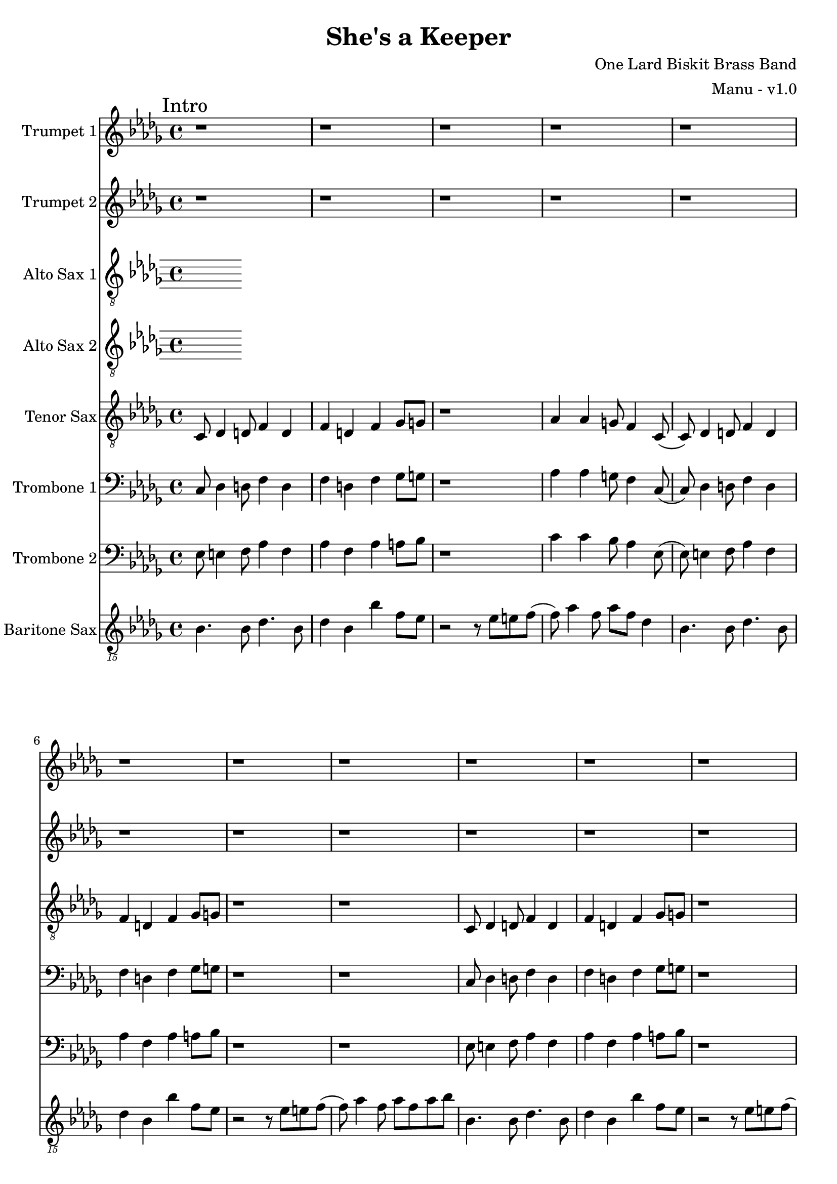\version "2.18.2"

global = {
  \key bes \minor
  \time 4/4
}

trumpetBbOne = \relative c'' {
  \global

  % Intro
  \mark "Intro"
  r1 | r1 | r1 | r1 |
  r1 | r1 | r1 | r1 |
  r1 | r1 | r1 | r1 |
  r1 | r1 | r1 | r2 r4 r8 f, \bar "||"

  % A
  \mark "A"
  aes8 bes (bes2.) (| bes8) bes aes4 bes8 aes f ees | f ees8 (ees2.) | f8 g4 aes a f8 |
  aes8 bes (bes2.) (| bes8) bes aes4 bes8 aes f ees | f ees8 (ees4) ees des8 bes | r2 r4 r8 f'' |
  aes8 bes (bes2.) (| bes8) bes aes4 bes8 aes f ees | f ees8 (ees2.) | f8 g4 aes a f8 |
  aes8 bes (bes2.) (| bes8) bes aes4 bes8 aes f ees | f ees8 (ees4) ees des8 bes8 | r1 \bar ":|.|:"

  % B
  \mark "B"
  r8 f' r4 ees8 r4 des8 | r4 bes8 r8 f' ees f ees (| ees1) | r1 |
  r8 f r4 ees8 r4 des8 | r4 bes8 r8 f' ees f ees (| ees1) | r1 \bar ":|.|:"

  % Chorus
  \mark "Chorus"
  r1 | r1 | r1 | r1 |
  r1 | r1 | r1 | r1 |
  r1 | r1 | r1 | r1 |
  r1 | r1 | r1 | r1 \bar ":|."

  % Chorus ending 1
  \mark "Chorus Ending 1"
  bes4 r bes r | des bes aes bes | r1 | r1 |
  bes4 r bes r | des bes aes bes | r1 | r1 |
  bes4 r bes r | des bes aes bes | r1 | r1 |
  bes'4 r bes r | des bes aes bes | r1 | r1 | \bar "||"

  % Chorus ending 2
  \mark "Chorus Ending 2"
  bes,8 r4 bes8 r4 bes8 bes | r1 | r1 | r1 |
  bes8 r4 bes8 r4 bes8 bes | r1 | r1 | r1 |
  des8 r4 des8 r4 des8 des | r1 | r1 | r1 |
  des8 r4 des8 r4 des8 des | r1 | r1 | r1 \bar ".|:"
  
  % C
  \mark "C"
  r8 f r4 ees8 r4 des8 | r4 bes8 r8 f' ees f ees (| ees1) | r1 |
  r8 f r4 ees8 r4 des8 | r4 bes8 r8 f' ees f ees (| ees1) | r1 \bar ":|."
  
  % D
  \mark "D"
  r1 | r1 | r1 | r1 |
  r1 | r1 | r1 | r1 |
  r1 | r1 | r1 | r1 |
  r1 | r1 | r1 | r2 r4 r8 f, \bar "||"

  % E
  \mark "E"
  aes8 bes (bes2.) (| bes8) bes aes4 bes8 aes f ees | f ees8 (ees2.) | f8 g4 aes a f8 |
  aes8 bes (bes2.) (| bes8) bes aes4 bes8 aes f ees | f ees8 (ees4) ees des8 bes | r2 r4 r8 f'' |
  aes8 bes (bes2.) (| bes8) bes aes4 bes8 aes f ees | f ees8 (ees2.) | f8 g4 aes a f8 |
  aes8 bes (bes2.) (| bes8) bes aes4 bes8 aes f4 | ees'8 r4 des8 r4 bes \bar "|."
}

trumpetBbTwo = \relative c'' {
  \global

  % Intro
  \mark "Intro"
  r1 | r1 | r1 | r1 |
  r1 | r1 | r1 | r1 |
  r1 | r1 | r1 | r1 |
  r1 | r1 | r1 | r2 r4 r8 f, \bar "||"

  % A
  \mark "A"
  aes8 bes (bes2.) (| bes8) bes aes4 bes8 aes f ees | f ees8 (ees2.) | f8 g4 aes a f8 |
  aes8 bes (bes2.) (| bes8) bes aes4 bes8 aes f ees | f ees8 (ees4) ees des8 bes | r2 r4 r8 des' |
  des8 f (f2.) (| f8) f ees4 f8 e des c | des c8 (c2.) | des8 ees4 e f des8 |
  ees8 f (f2.) (| f8) f ees4 f8 ees des c | des c8 (c4) c bes8 bes8 | r1 \bar ":|.|:"

  % B
  \mark "B"
  r8 aes r4 g8 r4 f8 | r4 des8 r8 aes' g aes g (| g1) | r1 |
  r8 aes r4 g8 r4 f8 | r4 des8 r8 aes' g aes g (| g1) | r1 \bar ":|.|:"

  % Chorus
  \mark "Chorus"
  r1 | r1 | r1 | r1 |
  r1 | r1 | r1 | r1 |
  r1 | r1 | r1 | r1 |
  r1 | r1 | r1 | r1 \bar ":|."

  % Chorus ending 1
  \mark "Chorus Ending 1"
  bes4 r bes r | des bes aes bes | r1 | r1 |
  bes4 r bes r | des bes aes bes | r1 | r1 |
  bes4 r bes r | des bes aes bes | r1 | r1 |
  bes4 r bes r | des bes aes bes | r1 | r1 | \bar "||"

  % Chorus ending 2
  \mark "Chorus Ending 2"
  bes8 r4 bes8 r4 bes8 bes | r1 | r1 | r1 |
  bes8 r4 bes8 r4 bes8 bes | r1 | r1 | r1 |
  des8 r4 des8 r4 des8 des | r1 | r1 | r1 |
  des8 r4 des8 r4 des8 des | r1 | r1 | r1 \bar ".|:"
  
  % C
  \mark "C"
  r8 aes r4 g8 r4 f8 | r4 des8 r8 aes' g aes g (| g1) | r1 |
  r8 aes r4 g8 r4 f8 | r4 des8 r8 aes' g aes g (| g1) | r1 \bar ":|."
  
  % D
  \mark "D"
  r1 | r1 | r1 | r1 |
  r1 | r1 | r1 | r1 |
  r1 | r1 | r1 | r1 |
  r1 | r1 | r1 | r2 r4 r8 f \bar "||"

  % E
  \mark "E"
  aes8 bes (bes2.) (| bes8) bes aes4 bes8 aes f ees | f ees8 (ees2.) | f8 g4 aes a f8 |
  aes8 bes (bes2.) (| bes8) bes aes4 bes8 aes f ees | f ees8 (ees4) ees des8 bes | r2 r4 r8 f' |
  aes8 bes (bes2.) (| bes8) bes aes4 bes8 aes f ees | f ees8 (ees2.) | f8 g4 aes a f8 |
  aes8 bes (bes2.) (| bes8) bes aes4 bes8 aes f4 | ees'8 r4 des8 r4 bes \bar "|."
}

altoSaxOne = \relative c'' {
  \global
}

altoSaxTwo = \relative c'' {
  \global
}

tenorSax = \relative c' {
  \global

  % Intro
  \mark "Intro"
  c,8 des4 d8 f4 d | f d f ges8 g | r1 | aes4 aes g8 f4 c8 (|
  c8) des4 d8 f4 d | f d f ges8 g | r1 | r1 |
  c,8 des4 d8 f4 d | f d f ges8 g | r1 | aes4 aes g8 f4 c8 (|
  c8) des4 d8 f4 d | f d f ges8 g | r1 | r1 \bar "||"

  % A
  \mark "A"
  c,8 des4 d8 f4 d | f d f ges8 g | r1 | aes4 aes g8 f4 c8 (|
  c8) des4 d8 f4 d | f d f ges8 g | r1 | r1 |
  c,8 des4 d8 f4 d | f d f ges8 g | r1 | aes4 aes g8 f4 c8 (|
  c8) des4 d8 f4 d | f d f ges8 g | r1 | r1 \bar ":|.|:"

  % B
  \mark "B"
  f8 r4 aes8 r4 bes8 r | r b r4 c8 bes c bes (| bes1) | r1 |
  f8 r4 aes8 r4 bes8 r | r b r4 c8 bes c bes (| bes1) | r1 \bar ":|.|:"

  % Chorus
  \mark "Chorus"
  r1 | r1 | r1 | r1 |
  r1 | r1 | r1 | r1 |
  r1 | r1 | r1 | r1 |
  r1 | r1 | r1 | r1 \bar ":|."

  % Chorus ending 1
  \mark "Chorus Ending 1"
  aes4 r aes r | bes aes f aes | r f' r e | r ees r des |
  aes r aes r | bes aes f aes | r f' r e | r ees r des |
  aes r aes r | bes aes f aes | r f' r e | r ees r des |
  aes r aes r | bes aes f aes | r f' r e | r ees r des \bar "||"

  % Chorus ending 2
  \mark "Chorus Ending 2"
  bes8 r4 bes8 r4 bes8 bes | r1 | r1 | r1 |
  bes8 r4 bes8 r4 bes8 bes | r1 | r1 | r1 |
  des8 r4 des8 r4 des8 des | r1 | r1 | r1 |
  des8 r4 des8 r4 des8 des | r1 | r1 | r1 \bar ".|:"

  % C
  \mark "C"
  f,8 r4 aes8 r4 bes8 r | r b r4 c8 bes c bes (| bes1) | r1 |
  f8 r4 aes8 r4 bes8 r | r b r4 c8 bes c bes (| bes1) | r1 \bar ":|."

  % D
  \mark "D"
  c,8 des4 d8 f4 d | f d f ges8 g | r1 | aes4 aes g8 f4 c8 (|
  c8) des4 d8 f4 d | f d f ges8 g | r1 | r1 |
  c,8 des4 d8 f4 d | f d f ges8 g | r1 | aes4 aes g8 f4 c8 (|
  c8) des4 d8 f4 d | f d f ges8 g | r1 | r1 \bar "||"

  % E
  \mark "E"
  c,8 des4 d8 f4 d | f d f ges8 g | r1 | aes4 aes g8 f4 c8 (|
  c8) des4 d8 f4 d | f d f ges8 g | r1 | r1 |
  c,8 des4 d8 f4 d | f d f ges8 g | r1 | aes4 aes g8 f4 c8 (|
  c8) des4 d8 f4 d | f d f ges4 | aes8 r4 g8 r4 f \bar "|."
}

tromboneOne = \relative c {
  \global

  % Intro
  \mark "Intro"
  c8 des4 d8 f4 d | f d f ges8 g | r1 | aes4 aes g8 f4 c8 (|
  c8) des4 d8 f4 d | f d f ges8 g | r1 | r1 |
  c,8 des4 d8 f4 d | f d f ges8 g | r1 | aes4 aes g8 f4 c8 (|
  c8) des4 d8 f4 d | f d f ges8 g | r1 | r1 \bar "||"

  % A
  \mark "A"
  c,8 des4 d8 f4 d | f d f ges8 g | r1 | aes4 aes g8 f4 c8 (|
  c8) des4 d8 f4 d | f d f ges8 g | r1 | r1 |
  c,8 des4 d8 f4 d | f d f ges8 g | r1 | aes4 aes g8 f4 c8 (|
  c8) des4 d8 f4 d | f d f ges8 g | r1 | r1 \bar ":|.|:"

  % B
  \mark "B"
  bes,8 r4 des8 r4 ees8 r8 | r8 e r4 f8 ees f ees (| ees1) | r1 |
  bes8 r4 des8 r4 ees8 r8 | r8 e r4 f8 ees f ees (| ees1) | r1 \bar ":|.|:"

  % Chorus
  \mark "Chorus"
  r1 | r1 | r1 | r1 |
  r1 | r1 | r1 | r1 |
  r1 | r1 | r1 | r1 |
  r1 | r1 | r1 | r1 \bar ":|."

  % Chorus ending 1
  \mark "Chorus Ending 1"
  aes4 r aes r | bes aes f aes | r f' r e | r ees r des |
  aes r aes r | bes aes f aes | r f' r e | r ees r des |
  aes r aes r | bes aes f aes | r f' r e | r ees r des |
  aes r aes r | bes aes f aes | r f' r e | r ees r des \bar "||"

  % Chorus ending 2
  \mark "Chorus Ending 2"
  bes8 r4 bes8 r4 bes8 bes | r1 | r1 | r1 |
  bes8 r4 bes8 r4 bes8 bes | r1 | r1 | r1 |
  bes8 r4 bes8 r4 bes8 bes | r1 | r1 | r1 |
  bes8 r4 bes8 r4 bes8 bes | r1 | r1 | r1 \bar ".|:"

  % C
  \mark "C"
  bes,8 r4 des8 r4 ees8 r8 | r8 e r4 f8 ees f ees (| ees1) | r1 |
  bes8 r4 des8 r4 ees8 r8 | r8 e r4 f8 ees f ees (| ees1) | r1 \bar ":|."

  % D
  \mark "D"
  c8 des4 d8 f4 d | f d f ges8 g | r1 | aes4 aes g8 f4 c8 (|
  c8) des4 d8 f4 d | f d f ges8 g | r1 | r1 |
  c,8 des4 d8 f4 d | f d f ges8 g | r1 | aes4 aes g8 f4 c8 (|
  c8) des4 d8 f4 d | f d f ges8 g | r1 | r1 \bar "||"

  % E
  \mark "E"
  c,8 des4 d8 f4 d | f d f ges8 g | r1 | aes4 aes g8 f4 c8 (|
  c8) des4 d8 f4 d | f d f ges8 g | r1 | r1 |
  c,8 des4 d8 f4 d | f d f ges8 g | r1 | aes4 aes g8 f4 c8 (|
  c8) des4 d8 f4 d | f d f ges4 | aes8 r4 g8 r4 f \bar "|."
}

tromboneTwo = \relative c {
  \global

  % Intro
  \mark "Intro"
  ees8 e4 f8 aes4 f | aes f aes a8 bes | r1 | c4 c bes8 aes4 ees8 (|
  ees8) e4 f8 aes4 f | aes f aes a8 bes | r1 | r1 |
  ees,8 e4 f8 aes4 f | aes f aes a8 bes | r1 | c4 c bes8 aes4 ees8 (|
  ees8) e4 f8 aes4 f | aes f aes a8 bes | r1 | r1 \bar "||"

  % A
  \mark "A"
  ees,8 e4 f8 aes4 f | aes f aes a8 bes | r1 | c4 c bes8 aes4 ees8 (|
  ees8) e4 f8 aes4 f | aes f aes a8 bes | r1 | r1 |
  ees,8 e4 f8 aes4 f | aes f aes a8 bes | r1 | c4 c bes8 aes4 ees8 (|
  ees8) e4 f8 aes4 f | aes f aes a8 bes | r1 | r1 | \bar ":|.|:"

  % B
  \mark "B"
  des,8 r4 f8 r4 g8 r8 | r8 g r4 aes8 g aes g (| g1) | r1 |
  des8 r4 f8 r4 g8 r8 | r8 g r4 aes8 g aes g (| g1) | r1 \bar ":|.|:"

  % Chorus
  \mark "Chorus"
  r1 | r1 | r1 | r1 |
  r1 | r1 | r1 | r1 |
  r1 | r1 | r1 | r1 |
  r1 | r1 | r1 | r1 \bar ":|."

  % Chorus ending 1
  \mark "Chorus Ending 1"
  bes4 r bes r | des bes aes bes | r f' r e | r ees r des |
  bes4 r bes r | des bes aes bes | r f' r e | r ees r des |
  bes4 r bes r | des bes aes bes | r f' r e | r ees r des |
  bes4 r bes r | des bes aes bes | r f' r e | r ees r des \bar "||"

  % Chorus ending 2
  \mark "Chorus Ending 2"
  bes8 r4 bes8 r4 bes8 bes | r1 | r1 | r1 |
  bes8 r4 bes8 r4 bes8 bes | r1 | r1 | r1 |
  des8 r4 des8 r4 des8 des | r1 | r1 | r1 |
  des8 r4 des8 r4 des8 des | r1 | r1 | r1 \bar ".|:"

  % C
  \mark "C"
  des,8 r4 f8 r4 g8 r8 | r8 g r4 aes8 g aes g (| g1) | r1 |
  des8 r4 f8 r4 g8 r8 | r8 g r4 aes8 g aes g (| g1) | r1 \bar ":|."

  % D
  \mark "D"
  ees8 e4 f8 aes4 f | aes f aes a8 bes | r1 | c4 c bes8 aes4 ees8 (|
  ees8) e4 f8 aes4 f | aes f aes a8 bes | r1 | r1 |
  ees,8 e4 f8 aes4 f | aes f aes a8 bes | r1 | c4 c bes8 aes4 ees8 (|
  ees8) e4 f8 aes4 f | aes f aes a8 bes | r1 | r1 \bar "||"

  % E
  \mark "E"
  ees,8 e4 f8 aes4 f | aes f aes a8 bes | r1 | c4 c bes8 aes4 ees8 (|
  ees8) e4 f8 aes4 f | aes f aes a8 bes | r1 | r1 |
  ees,8 e4 f8 aes4 f | aes f aes a8 bes | r1 | c4 c bes8 aes4 ees8 (|
  ees8) e4 f8 aes4 f | aes f aes bes | c8 r4 bes8 r4 aes \bar "|."
}

baritoneSax = \relative c {
  \global

  % Intro
  \mark "Intro"
  bes4. bes8 des4. bes8 | des4 bes bes' f8 ees | r2 r8 ees e f (| f) aes4 f8 aes f des4 |
  bes4. bes8 des4. bes8 | des4 bes bes' f8 ees | r2 r8 ees e f (| f) aes4 f8 aes f aes8 bes |
  bes,4. bes8 des4. bes8 | des4 bes bes' f8 ees | r2 r8 ees e f (| f) aes4 f8 aes f des4 |
  bes4. bes8 des4. bes8 | des4 bes bes' f8 ees | r2 r8 bes e f | ees4 des8 bes4 bes'4 r8 \bar "||"

  % A
  \mark "A"
  bes,4. bes8 des4. bes8 | des4 bes bes' f8 ees | r2 r8 ees e f (| f) aes4 f8 aes f des4 |
  bes4. bes8 des4. bes8 | des4 bes bes' f8 ees | r2 r8 ees e f (| f) aes4 f8 aes f aes8 bes |
  bes,4. bes8 des4. bes8 | des4 bes bes' f8 ees | r2 r8 ees e f (| f) aes4 f8 aes f des4 |
  bes4. bes8 des4. bes8 | des4 bes bes' f8 ees | r2 r8 bes e f | ees4 des8 bes4 bes'4 r8 \bar ":|.|:"

  % B
  \mark "B"
  bes,8 r4 des8 r4 ees8 r8 | r8 e r4 f8 ees f ees8 (| ees4) r8 ees8 g4 r8 aes8 (| aes8) f4 ees8 e f des4 |
  bes8 r4 des8 r4 ees8 r8 | r8 e r4 f8 ees f ees8 (| ees4) r8 bes' aes f aes f ees f ees des ees e4 r8 \bar ":|.|:"

  % Chorus
  \mark "Chorus"
  bes4. bes8 des4. bes8 | des4 bes bes' f8 ees | r2 r8 ees e f (| f) aes4 f8 aes f des4 |
  bes4. bes8 des4. bes8 | des4 bes bes' f8 ees | r2 r8 ees e f (| f) aes4 f8 aes f aes8 bes |
  bes,4. bes8 des4. bes8 | des4 bes bes' f8 ees | r2 r8 ees e f (| f) aes4 f8 aes f des4 |
  bes4. bes8 des4. bes8 | des4 bes bes' f8 ees | r2 r8 bes e f | ees4 des8 bes4 bes'4 r8 \bar ":|."

  % Chorus ending 1
  \mark "Chorus Ending 1"
  bes,4. bes8 des4. bes8 | des4 bes bes' f8 ees | r2 r8 ees e f (| f) aes4 f8 aes f des4 |
  bes4. bes8 des4. bes8 | des4 bes bes' f8 ees | r2 r8 ees e f (| f) aes4 f8 aes f aes8 bes |
  bes,4. bes8 des4. bes8 | des4 bes bes' f8 ees | r2 r8 ees e f (| f) aes4 f8 aes f des4 |
  bes4. bes8 des4. bes8 | des4 bes bes' f8 ees | r2 r8 bes e f | ees4 des8 bes4 bes'4 r8 \bar "||"

  % Chorus ending 2
  \mark "Chorus Ending 2"
  bes,4. bes8 des4. bes8 | des4 bes bes' f8 ees | r2 r8 ees e f (| f) aes4 f8 aes f des4 |
  bes4. bes8 des4. bes8 | des4 bes bes' f8 ees | r2 r8 ees e f (| f) aes4 f8 aes f aes8 bes |
  bes,4. bes8 des4. bes8 | des4 bes bes' f8 ees | r2 r8 ees e f (| f) aes4 f8 aes f des4 |
  bes4. bes8 des4. bes8 | des4 bes bes' f8 ees | r2 r8 bes e f | ees4 des8 bes4 bes'4 r8 \bar ".|:"

  % C
  \mark "C"
  bes,8 r4 des8 r4 ees8 r8 | r8 e r4 f8 ees f ees8 (| ees4) r8 ees8 g4 r8 aes8 (| aes8) f4 ees8 e f des4 |
  bes8 r4 des8 r4 ees8 r8 | r8 e r4 f8 ees f ees8 (| ees4) r8 bes' aes f aes f ees f ees des ees e4 r8 \bar ":|."

  % D
  \mark "D"
  bes4. bes8 des4. bes8 | des4 bes bes' f8 ees | r2 r8 ees e f (| f) aes4 f8 aes f des4 |
  bes4. bes8 des4. bes8 | des4 bes bes' f8 ees | r2 r8 ees e f (| f) aes4 f8 aes f aes8 bes |
  bes,4. bes8 des4. bes8 | des4 bes bes' f8 ees | r2 r8 ees e f (| f) aes4 f8 aes f des4 |
  bes4. bes8 des4. bes8 | des4 bes bes' f8 ees | r2 r8 bes e f | ees4 des8 bes4 bes'4 r8 \bar "||"

  % E
  \mark "E"
  bes,4. bes8 des4. bes8 | des4 bes bes' f8 ees | r2 r8 ees e f (| f) aes4 f8 aes f des4 |
  bes4. bes8 des4. bes8 | des4 bes bes' f8 ees | r2 r8 ees e f (| f) aes4 f8 aes f aes8 bes |
  bes,4. bes8 des4. bes8 | des4 bes bes' f8 ees | r2 r8 ees e f (| f) aes4 f8 aes f des4 |
  bes4. bes8 des4. bes8 | des4 bes bes'8 f8 e8 r8 | ees8 r4 des8 r4 bes \bar "|."
}

trumpetBbOnePart = \new Staff \with {
  instrumentName = "Trumpet 1"
  midiInstrument = "trumpet"
} \trumpetBbOne

trumpetBbTwoPart = \new Staff \with {
  instrumentName = "Trumpet 2"
  midiInstrument = "trumpet"
} \trumpetBbTwo

altoSaxOnePart = \new Staff \with {
  instrumentName = "Alto Sax 1"
  midiInstrument = "alto sax"
} { \clef "treble_8" \altoSaxOne }

altoSaxTwoPart = \new Staff \with {
  instrumentName = "Alto Sax 2"
  midiInstrument = "alto sax"
} { \clef "treble_8" \altoSaxTwo }

tenorSaxPart = \new Staff \with {
  instrumentName = "Tenor Sax"
  midiInstrument = "tenor sax"
} { \clef "treble_8" \tenorSax }

tromboneOnePart = \new Staff \with {
  instrumentName = "Trombone 1"
  midiInstrument = "trombone"
} { \clef bass \tromboneOne }

tromboneTwoPart = \new Staff \with {
  instrumentName = "Trombone 2"
  midiInstrument = "trombone"
} { \clef bass \tromboneTwo }

baritoneSaxPart = \new Staff \with {
  instrumentName = "Baritone Sax"
  midiInstrument = "baritone sax"
} { \clef "treble_15" \baritoneSax }

\book {
  \paper {
    print-all-headers = ##t
  }

  \score {
    \header {
      title = "She's a Keeper"
      composer = "One Lard Biskit Brass Band"
      arranger = "Manu - v1.0"
    }

    <<
      \trumpetBbOnePart
      \trumpetBbTwoPart
      \altoSaxOnePart
      \altoSaxTwoPart
      \tenorSaxPart
      \tromboneOnePart
      \tromboneTwoPart
      \baritoneSaxPart
    >>
    \layout { }
    \midi {
      \context {
        \Score
        tempoWholesPerMinute = #(ly:make-moment 208 4)
      }
    }
  }
%{
  \pageBreak

  \score {
    \header {
      title = "Funky Nassau"
      composer = "Magicaboola Brass Band"
      arranger = "Manu - v1.0"
    }
    <<
      \transpose c d \trumpetBbOnePart
    >>
  }

  \pageBreak

  \score {
    \header {
      title = "Funky Nassau"
      composer = "Magicaboola Brass Band"
      arranger = "Manu - v1.0"
    }
    <<
      \transpose c d \trumpetBbTwoPart
    >>
  }

  \pageBreak

  \score {
    \header {
      title = "Funky Nassau"
      composer = "Magicaboola Brass Band"
      arranger = "Manu - v1.0"
    }
    <<
      \transpose c a, \altoSaxOnePart
    >>
  }

  \pageBreak

  \score {
    \header {
      title = "Funky Nassau"
      composer = "Magicaboola Brass Band"
      arranger = "Manu - v1.0"
    }
    <<
      \transpose c a, \altoSaxTwoPart
    >>
  }

  \pageBreak

  \score {
    \header {
      title = "Funky Nassau"
      composer = "Magicaboola Brass Band"
      arranger = "Manu - v1.0"
    }
    <<
      \transpose c d \tenorSaxPart
    >>
  }

  \pageBreak

  \score {
    \header {
      title = "Funky Nassau"
      composer = "Magicaboola Brass Band"
      arranger = "Manu - v1.0"
    }
    <<
      \trombonePart
    >>
  }

  \pageBreak

  \score {
    \header {
      title = "Funky Nassau"
      composer = "Magicaboola Brass Band"
      arranger = "Manu - v1.0"
    }
    <<
      \transpose c a, \baritoneSaxPart
    >>
  }
%}
}

